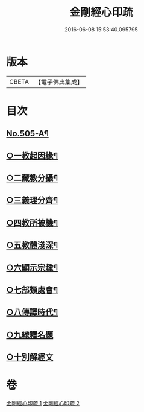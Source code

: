 #+TITLE: 金剛經心印疏 
#+DATE: 2016-06-08 15:53:40.095795

* 版本
 |     CBETA|【電子佛典集成】|

* 目次
** [[file:KR6c0093_001.txt::001-0813a1][No.505-A¶]]
** [[file:KR6c0093_001.txt::001-0817a8][○一教起因緣¶]]
** [[file:KR6c0093_001.txt::001-0817b3][○二藏教分攝¶]]
** [[file:KR6c0093_001.txt::001-0817b18][○三義理分齊¶]]
** [[file:KR6c0093_001.txt::001-0817c19][○四教所被機¶]]
** [[file:KR6c0093_001.txt::001-0818a8][○五教體淺深¶]]
** [[file:KR6c0093_001.txt::001-0818a17][○六顯示宗趣¶]]
** [[file:KR6c0093_001.txt::001-0818a24][○七部類處會¶]]
** [[file:KR6c0093_001.txt::001-0818b11][○八傳譯時代¶]]
** [[file:KR6c0093_001.txt::001-0818b20][○九總釋名題]]
** [[file:KR6c0093_001.txt::001-0819a11][○十別解經文]]

* 卷
[[file:KR6c0093_001.txt][金剛經心印疏 1]]
[[file:KR6c0093_002.txt][金剛經心印疏 2]]

